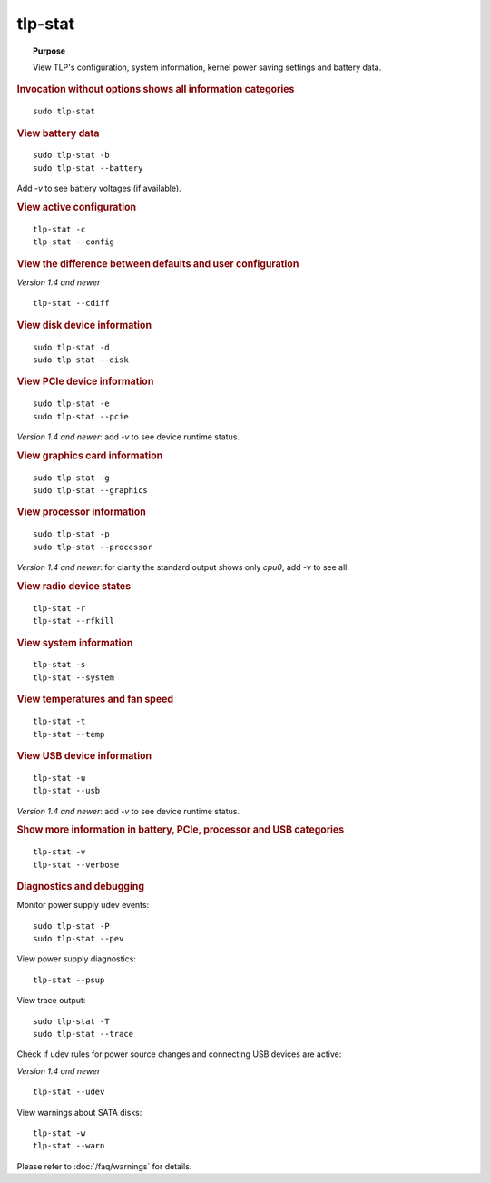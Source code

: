tlp-stat
--------
.. topic:: Purpose

    View TLP's configuration, system information, kernel power saving settings
    and battery data.

.. rubric:: Invocation without options shows all information categories

::

    sudo tlp-stat


.. rubric:: View battery data

::

    sudo tlp-stat -b
    sudo tlp-stat --battery

Add `-v` to see battery voltages (if available).


.. rubric:: View active configuration

::

    tlp-stat -c
    tlp-stat --config


.. rubric:: View the difference between defaults and user configuration

*Version 1.4 and newer*

::

    tlp-stat --cdiff


.. rubric:: View disk device information

::

    sudo tlp-stat -d
    sudo tlp-stat --disk


.. rubric:: View PCIe device information

::

    sudo tlp-stat -e
    sudo tlp-stat --pcie

*Version 1.4 and newer*: add `-v` to see device runtime status.


.. rubric:: View graphics card information

::

    sudo tlp-stat -g
    sudo tlp-stat --graphics


.. rubric:: View processor information

::

    sudo tlp-stat -p
    sudo tlp-stat --processor

*Version 1.4 and newer*: for clarity the standard output shows only `cpu0`,
add  `-v` to see all.


.. rubric:: View radio device states

::

    tlp-stat -r
    tlp-stat --rfkill


.. rubric:: View system information

::

    tlp-stat -s
    tlp-stat --system


.. rubric:: View temperatures and fan speed

::

    tlp-stat -t
    tlp-stat --temp


.. rubric:: View USB device information

::

    tlp-stat -u
    tlp-stat --usb

*Version 1.4 and newer*: add `-v` to see device runtime status.


.. rubric:: Show more information in battery, PCIe, processor and USB categories

::

    tlp-stat -v
    tlp-stat --verbose


.. rubric:: Diagnostics and debugging

Monitor power supply udev events: ::

    sudo tlp-stat -P
    sudo tlp-stat --pev

View power supply diagnostics: ::

    tlp-stat --psup

View trace output: ::

    sudo tlp-stat -T
    sudo tlp-stat --trace

Check if udev rules for power source changes and connecting USB devices are active:

*Version 1.4 and newer*

::

    tlp-stat --udev

View warnings about SATA disks: ::

    tlp-stat -w
    tlp-stat --warn

Please refer to :doc:`/faq/warnings` for details.
